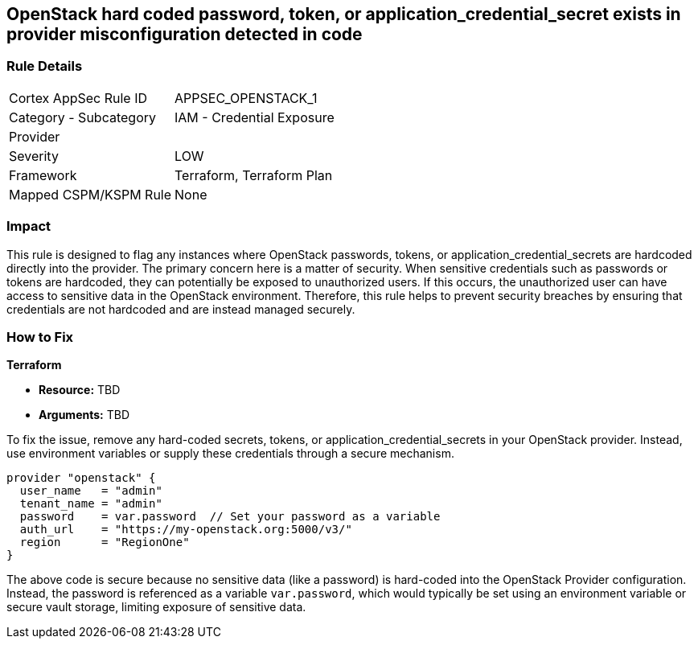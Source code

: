 
== OpenStack hard coded password, token, or application_credential_secret exists in provider misconfiguration detected in code

=== Rule Details

[cols="1,2"]
|===
|Cortex AppSec Rule ID |APPSEC_OPENSTACK_1
|Category - Subcategory |IAM - Credential Exposure
|Provider |
|Severity |LOW
|Framework |Terraform, Terraform Plan
|Mapped CSPM/KSPM Rule |None
|===


=== Impact
This rule is designed to flag any instances where OpenStack passwords, tokens, or application_credential_secrets are hardcoded directly into the provider. The primary concern here is a matter of security. When sensitive credentials such as passwords or tokens are hardcoded, they can potentially be exposed to unauthorized users. If this occurs, the unauthorized user can have access to sensitive data in the OpenStack environment. Therefore, this rule helps to prevent security breaches by ensuring that credentials are not hardcoded and are instead managed securely.

=== How to Fix

*Terraform*

* *Resource:* TBD
* *Arguments:* TBD

To fix the issue, remove any hard-coded secrets, tokens, or application_credential_secrets in your OpenStack provider. Instead, use environment variables or supply these credentials through a secure mechanism.

[source,hcl]
----
provider "openstack" {
  user_name   = "admin"
  tenant_name = "admin"
  password    = var.password  // Set your password as a variable
  auth_url    = "https://my-openstack.org:5000/v3/"
  region      = "RegionOne"
}
----

The above code is secure because no sensitive data (like a password) is hard-coded into the OpenStack Provider configuration. Instead, the password is referenced as a variable `var.password`, which would typically be set using an environment variable or secure vault storage, limiting exposure of sensitive data.

